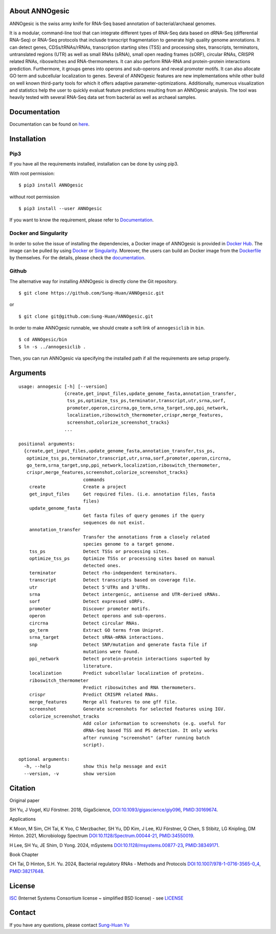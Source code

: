 .. image:: https://img.shields.io/pypi/v/annogesic.svg
   :target: https://pypi.python.org/pypi/ANNOgesic/
.. image:: https://img.shields.io/pypi/l/annogesic.svg
   :target: https://pypi.python.org/pypi/ANNOgesic/
.. image:: https://zenodo.org/badge/34061246.svg
   :target: https://zenodo.org/badge/latestdoi/34061246

About ANNOgesic
---------------

ANNOgesic is the swiss army knife for RNA-Seq based annotation of
bacterial/archaeal genomes.

It is a modular, command-line tool that can integrate different types
of RNA-Seq data based on dRNA-Seq (differential RNA-Seq) or RNA-Seq
protocols that inclusde transcript fragmentation to generate high
quality genome annotations. It can detect genes, CDSs/tRNAs/rRNAs,
transcription starting sites (TSS) and processing sites, transcripts,
terminators, untranslated regions (UTR) as well as small RNAs (sRNA),
small open reading frames (sORF), circular RNAs, CRISPR related RNAs,
riboswitches and RNA-thermometers. It can also perform RNA-RNA and
protein-protein interactions prediction. Furthermore, it groups genes
into operons and sub-operons and reveal promoter motifs. It can also
allocate GO term and subcellular localization to genes. Several of
ANNOgesic features are new implementations while other build on well
known third-party tools for which it offers adaptive
parameter-optimizations. Additionally, numerous visualization and
statistics help the user to quickly evaluat feature predictions
resulting from an ANNOgesic analysis. The tool was heavily tested
with several RNA-Seq data set from bacterial as well as archaeal
samples.

Documentation
-------------

Documentation can be found on
`here <http://annogesic.readthedocs.io/en/latest/index.html>`__.

Installation
------------

Pip3
^^^^

If you have all the requirements installed, installation can be done by 
using pip3.

With root permission: 

::

    $ pip3 install ANNOgesic

without root permission

::

    $ pip3 install --user ANNOgesic

If you want to know the requirement, please refer to 
`Documentation <http://annogesic.readthedocs.io/en/latest/index.html>`__.

Docker and Singularity
^^^^^^^^^^^^^^^^^^^^^^

In order to solve the issue of installing the dependencies, a Docker image of ANNOgesic is provided in 
`Docker Hub <https://hub.docker.com/r/silasysh/annogesic/>`__. 
The image can be pulled by using `Docker <https://www.docker.com/>`__ or `Singularity <https://singularity.lbl.gov/index.html>`__. 
Moreover, the users can build an Docker image from the `Dockerfile <https://github.com/Sung-Huan/ANNOgesic>`__ by themselves. 
For the details, please check the `documentation <http://annogesic.readthedocs.io/en/latest/installation.html>`__.

Github
^^^^^^

The alternative way for installing ANNOgesic is directly clone the Git repository.

::

    $ git clone https://github.com/Sung-Huan/ANNOgesic.git

or

::

    $ git clone git@github.com:Sung-Huan/ANNOgesic.git

In order to make ANNOgesic runnable, we should create a soft link of ``annogesiclib`` in ``bin``.

::

    $ cd ANNOgesic/bin
    $ ln -s ../annogesiclib .

Then, you can run ANNOgesic via specifying the installed path if all the requirements are setup properly.

Arguments
-------------

::

    usage: annogesic [-h] [--version]
                     {create,get_input_files,update_genome_fasta,annotation_transfer,
                      tss_ps,optimize_tss_ps,terminator,transcript,utr,srna,sorf,
                      promoter,operon,circrna,go_term,srna_target,snp,ppi_network,
                      localization,riboswitch_thermometer,crispr,merge_features,
                      screenshot,colorize_screenshot_tracks}
                     ...
    
    positional arguments:
      {create,get_input_files,update_genome_fasta,annotation_transfer,tss_ps,
       optimize_tss_ps,terminator,transcript,utr,srna,sorf,promoter,operon,circrna,
       go_term,srna_target,snp,ppi_network,localization,riboswitch_thermometer,
       crispr,merge_features,screenshot,colorize_screenshot_tracks}
                            commands
        create              Create a project
        get_input_files     Get required files. (i.e. annotation files, fasta
                            files)
        update_genome_fasta
                            Get fasta files of query genomes if the query
                            sequences do not exist.
        annotation_transfer
                            Transfer the annotations from a closely related
                            species genome to a target genome.
        tss_ps              Detect TSSs or processing sites.
        optimize_tss_ps     Optimize TSSs or processing sites based on manual
                            detected ones.
        terminator          Detect rho-independent terminators.
        transcript          Detect transcripts based on coverage file.
        utr                 Detect 5'UTRs and 3'UTRs.
        srna                Detect intergenic, antisense and UTR-derived sRNAs.
        sorf                Detect expressed sORFs.
        promoter            Discover promoter motifs.
        operon              Detect operons and sub-operons.
        circrna             Detect circular RNAs.
        go_term             Extract GO terms from Uniprot.
        srna_target         Detect sRNA-mRNA interactions.
        snp                 Detect SNP/mutation and generate fasta file if
                            mutations were found.
        ppi_network         Detect protein-protein interactions suported by
                            literature.
        localization        Predict subcellular localization of proteins.
        riboswitch_thermometer
                            Predict riboswitches and RNA thermometers.
        crispr              Predict CRISPR related RNAs.
        merge_features      Merge all features to one gff file.
        screenshot          Generate screenshots for selected features using IGV.
        colorize_screenshot_tracks
                            Add color information to screenshots (e.g. useful for
                            dRNA-Seq based TSS and PS detection. It only works
                            after running "screenshot" (after running batch
                            script).
    
    optional arguments:
      -h, --help            show this help message and exit
      --version, -v         show version

Citation
--------

Original paper

SH Yu, J Vogel, KU Förstner. 2018, GigaScience,
`DOI:10.1093/gigascience/giy096 <https://academic.oup.com/gigascience/advance-article/doi/10.1093/gigascience/giy096/5087959>`_,
`PMID:30169674 <https://www.ncbi.nlm.nih.gov/pubmed/30169674>`_.

Applications

K Moon, M Sim, CH Tai, K Yoo, C Merzbacher, SH Yu, DD Kim, J Lee, KU Förstner, Q Chen, S Stibitz, LG Knipling, DM Hinton. 2021, Microbiology Spectrum
`DOI:10.1128/Spectrum.00044-21 <https://journals.asm.org/doi/10.1128/Spectrum.00044-21>`_,
`PMID:34550019 <https://pubmed.ncbi.nlm.nih.gov/34550019/>`_.

H Lee, SH Yu, JE Shim, D Yong. 2024, mSystems
`DOI:10.1128/msystems.00877-23 <https://doi.org/10.1128/msystems.00877-23>`_,
`PMID:38349171 <https://pubmed.ncbi.nlm.nih.gov/38349171/>`_.

Book Chapter

CH Tai, D Hinton, S.H. Yu. 2024, Bacterial regulatory RNAs - Methods and Protocols
`DOI:10.1007/978-1-0716-3565-0_4 <https://link.springer.com/protocol/10.1007/978-1-0716-3565-0_4>`_,
`PMID:38217648 <https://pubmed.ncbi.nlm.nih.gov/38217648/>`_.

License
-------

`ISC <https://en.wikipedia.org/wiki/ISC_license>`__ (Internet Systems
Consortium license ~ simplified BSD license) - see `LICENSE <http://annogesic.readthedocs.io/en/latest/license.html>`__

Contact
-------

If you have any questions, please contact `Sung-Huan Yu <mailto:silasysh@g-mail.nsysu.edu.tw>`_
